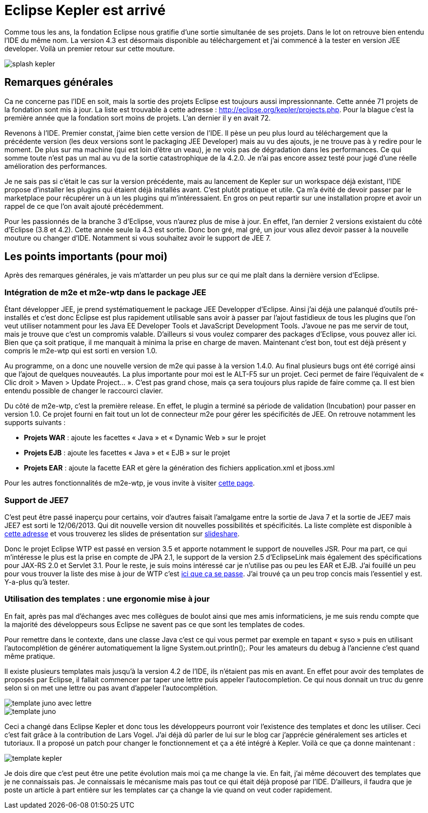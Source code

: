 = Eclipse Kepler est arrivé
:hp-tags: eclipse,kepler
:published_at: 2011-08-04

Comme tous les ans, la fondation Eclipse nous gratifie d’une sortie simultanée de ses projets. Dans le lot on retrouve bien entendu l’IDE du même nom. La version 4.3 est désormais disponible au téléchargement et j’ai commencé à la tester en version JEE developer. Voilà un premier retour sur cette mouture.

image::/images/2013/07/splash-kepler.png[align="center"]

== Remarques générales

Ca ne concerne pas l’IDE en soit, mais la sortie des projets Eclipse est toujours aussi impressionnante. Cette année 71 projets de la fondation sont mis à jour. La liste est trouvable à cette adresse : http://eclipse.org/kepler/projects.php. Pour la blague c’est la première année que la fondation sort moins de projets. L’an dernier il y en avait 72.

Revenons à l’IDE. Premier constat, j’aime bien cette version de l’IDE. Il pèse un peu plus lourd au téléchargement que la précédente version (les deux versions sont le packaging JEE Developer) mais au vu des ajouts, je ne trouve pas à y redire pour le moment. De plus sur ma machine (qui est loin d’être un veau), je ne vois pas de dégradation dans les performances. Ce qui somme toute n’est pas un mal au vu de la sortie catastrophique de la 4.2.0. Je n’ai pas encore assez testé pour jugé d’une réelle amélioration des performances.

Je ne sais pas si c’était le cas sur la version précédente, mais au lancement de Kepler sur un workspace déjà existant, l’IDE propose d’installer les plugins qui étaient déjà installés avant. C’est plutôt pratique et utile. Ça m’a évité de devoir passer par le marketplace pour récupérer un à un les plugins qui m’intéressaient. En gros on peut repartir sur une installation propre et avoir un rappel de ce que l’on avait ajouté précédemment.

Pour les passionnés de la branche 3 d’Eclipse, vous n’aurez plus de mise à jour. En effet, l’an dernier 2 versions existaient du côté d’Eclipse (3.8 et 4.2). Cette année seule la 4.3 est sortie. Donc bon gré, mal gré, un jour vous allez devoir passer à la nouvelle mouture ou changer d’IDE. Notamment si vous souhaitez avoir le support de JEE 7.

== Les points importants (pour moi)

Après des remarques générales, je vais m’attarder un peu plus sur ce qui me plaît dans la dernière version d’Eclipse.

=== Intégration de m2e et m2e-wtp dans le package JEE

Étant développer JEE, je prend systématiquement le package JEE Developper d’Eclipse. Ainsi j’ai déjà une palanqué d’outils pré-installés et c’est donc Eclipse est plus rapidement utilisable sans avoir à passer par l’ajout fastidieux de tous les plugins que l’on veut utiliser notamment pour les Java EE Developer Tools et JavaScript Development Tools. J’avoue ne pas me servir de tout, mais je trouve que c’est un compromis valable. D’ailleurs si vous voulez comparer des packages d’Eclipse, vous pouvez aller ici. Bien que ça soit pratique, il me manquait à minima la prise en charge de maven. Maintenant c’est bon, tout est déjà présent y compris le m2e-wtp qui est sorti en version 1.0.

Au programme, on a donc une nouvelle version de m2e qui passe à la version 1.4.0. Au final plusieurs bugs ont été corrigé ainsi que l’ajout de quelques nouveautés. La plus importante pour moi est le ALT-F5 sur un projet. Ceci permet de faire l’équivalent de « Clic droit > Maven > Update Project… ». C’est pas grand chose, mais ça sera toujours plus rapide de faire comme ça. Il est bien entendu possible de changer le raccourci clavier.

Du côté de m2e-wtp, c’est la première release. En effet, le plugin a terminé sa période de validation (Incubation) pour passer en version 1.0. Ce projet fourni en fait tout un lot de connecteur m2e pour gérer les spécificités de JEE. On retrouve notamment les supports suivants : 


* *Projets WAR* : ajoute les facettes « Java » et « Dynamic Web » sur le projet
* *Projets EJB* : ajoute les facettes « Java » et « EJB » sur le projet
* *Projets EAR* : ajoute la facette EAR et gère la génération des fichiers application.xml et jboss.xml

Pour les autres fonctionnalités de m2e-wtp, je vous invite à visiter http://www.eclipse.org/m2e-wtp/[cette page].

=== Support de JEE7

C’est peut être passé inaperçu pour certains, voir d’autres faisait l’amalgame entre la sortie de Java 7 et la sortie de JEE7 mais JEE7 est sorti le 12/06/2013. Qui dit nouvelle version dit nouvelles possibilités et spécificités. La liste complète est disponible à http://www.oracle.com/technetwork/java/javaee/overview/index.html?origref=http://www.oracle.com/us/corporate/press/1957557[cette adresse] et vous trouverez les slides de présentation sur http://fr.slideshare.net/lukaszromanowski1981/poland-31-nov12-java-ee-7-in-details[slideshare].

Donc le projet Eclipse WTP est passé en version 3.5 et apporte notamment le support de nouvelles JSR. Pour ma part, ce qui m’intéresse le plus est la prise en compte de JPA 2.1, le support de la version 2.5 d’EclipseLink mais également des spécifications pour JAX-RS 2.0 et Servlet 3.1. Pour le reste, je suis moins intéressé car je n’utilise pas ou peu les EAR et EJB. J’ai fouillé un peu pour vous trouver la liste des mise à jour de WTP c’est http://eclipse.org/webtools/releases/3.5.0/NewAndNoteworthy/[ici que ça se passe]. J’ai trouvé ça un peu trop concis mais l’essentiel y est. Y-a-plus qu’à tester.

=== Utilisation des templates : une ergonomie mise à jour

En fait, après pas mal d’échanges avec mes collègues de boulot ainsi que mes amis informaticiens, je me suis rendu compte que la majorité des développeurs sous Eclipse ne savent pas ce que sont les templates de codes. 

Pour remettre dans le contexte, dans une classe Java c’est ce qui vous permet par exemple en tapant « syso » puis en utilisant l’autocomplétion de générer automatiquement la ligne System.out.println();. Pour les amateurs du debug à l’ancienne c’est quand même pratique. 

Il existe plusieurs templates mais jusqu’à la version 4.2 de l’IDE, ils n’étaient pas mis en avant. En effet pour avoir des templates de proposés par Eclipse, il fallait commencer par taper une lettre puis appeler l’autocompletion. Ce qui nous donnait un truc du genre selon si on met une lettre ou pas avant d’appeler l’autocomplétion.

image::/images/2013/07/template-juno-avec-lettre.png[align="center"]

image::/images/2013/07/template-juno.png[align="center"]

Ceci a changé dans Eclipse Kepler et donc tous les développeurs pourront voir l’existence des templates et donc les utiliser. Ceci c’est fait grâce à la contribution de Lars Vogel. J’ai déjà dû parler de lui sur le blog car j’apprécie généralement ses articles et tutoriaux. Il a proposé un patch pour changer le fonctionnement et ça a été intégré à Kepler. Voilà ce que ça donne maintenant :

image::/images/2013/07/template-kepler.png[align="center"]

Je dois dire que c’est peut être une petite évolution mais moi ça me change la vie. En fait, j’ai même découvert des templates que je ne connaissais pas. Je connaissais le mécanisme mais pas tout ce qui était déjà proposé par l’IDE. D’ailleurs, il faudra que je poste un article à part entière sur les templates car ça change la vie quand on veut coder rapidement.